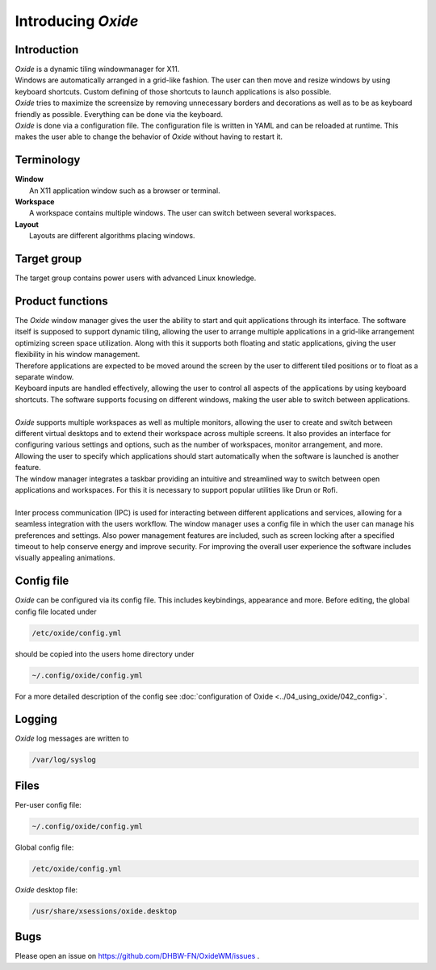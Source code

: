 .. _about_index:

===================
Introducing *Oxide*
===================

Introduction
------------
| *Oxide*  is a dynamic tiling windowmanager for X11. 
| Windows are automatically arranged in a grid-like fashion. The user can then move and resize windows by using keyboard shortcuts. Custom defining of those shortcuts to launch applications is also possible. 
| *Oxide*  tries to maximize the screensize by removing unnecessary borders and decorations as well as to be as keyboard friendly as possible. Everything can be done via the keyboard.
| *Oxide* is done via a configuration file. The configuration file is written in YAML and can be reloaded at runtime. This makes the user able to change the behavior of *Oxide* without having to restart it.

Terminology
-----------
| **Window**
|  An X11 application window such as a browser or terminal.

| **Workspace**
|  A workspace contains multiple windows. The user can switch between several workspaces.

| **Layout**
|  Layouts are different algorithms placing windows.

Target group
------------
The target group contains power users with advanced Linux knowledge.

Product functions
-----------------
| The *Oxide* window manager gives the user the ability to start and quit applications through its interface. The software itself is supposed to support dynamic tiling, allowing the user to arrange multiple applications in a grid-like arrangement optimizing screen space utilization. Along with this it supports both floating and static applications, giving the user flexibility in his window management.
| Therefore applications are expected to be moved around the screen by the user to different tiled positions or to float as a separate window. 
| Keyboard inputs are handled effectively, allowing the user to control all aspects of the applications by using keyboard shortcuts. The software supports focusing on different windows, making the user able to switch between applications. 
| 
| *Oxide* supports multiple workspaces as well as multiple monitors, allowing the user to create and switch between different virtual desktops and to extend their workspace across multiple screens. It also provides an interface for configuring various settings and options, such as the number of workspaces, monitor arrangement, and more.
| Allowing the user to specify which applications should start automatically when the software is launched is another feature.
| The window manager integrates a taskbar providing an intuitive and streamlined way to switch between open applications and workspaces. For this it is necessary to support popular utilities like Drun or Rofi.
|
| Inter process communication (IPC) is used for interacting between different applications and services, allowing for a seamless integration with the users workflow. The window manager uses a config file in which the user can manage his preferences and settings. Also power management features are included, such as screen locking after a specified timeout to help conserve energy and improve security. For improving the overall user experience the software includes visually appealing animations.

Config file
-----------
*Oxide*  can be configured via its config file. This includes keybindings, appearance and more. Before editing, the global config file located under 

.. code-block:: bash

    /etc/oxide/config.yml

should be copied into the users home directory under 

.. code-block:: bash

    ~/.config/oxide/config.yml

For a more detailed description of the config see :doc:`configuration of Oxide <../04_using_oxide/042_config>`.

Logging
-------
*Oxide*  log messages are written to 

.. code-block:: bash
    
        /var/log/syslog

Files
-----
Per-user config file:

.. code-block:: bash

    ~/.config/oxide/config.yml 

Global config file:

.. code-block:: bash

    /etc/oxide/config.yml

*Oxide*  desktop file:

.. code-block:: bash

    /usr/share/xsessions/oxide.desktop

Bugs
----
Please open an issue on https://github.com/DHBW-FN/OxideWM/issues .
